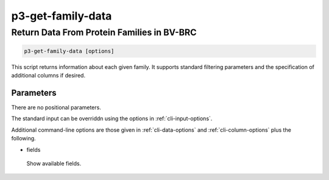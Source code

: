 .. _cli::p3-get-family-data:


##################
p3-get-family-data
##################


*******************************************
Return Data From Protein Families in BV-BRC
*******************************************



.. code-block:: perl

     p3-get-family-data [options]


This script returns information about each given family. It supports standard filtering
parameters and the specification of additional columns if desired.

Parameters
==========


There are no positional parameters.

The standard input can be overriddn using the options in :ref:`cli-input-options`.

Additional command-line options are those given in :ref:`cli-data-options` and :ref:`cli-column-options` plus the following.


- fields
 
 Show available fields.
 



